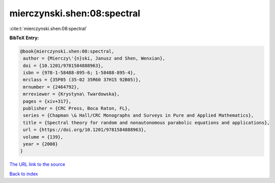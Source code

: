 mierczynski.shen:08:spectral
============================

:cite:t:`mierczynski.shen:08:spectral`

**BibTeX Entry:**

.. code-block:: bibtex

   @book{mierczynski.shen:08:spectral,
    author = {Mierczy\'{n}ski, Janusz and Shen, Wenxian},
    doi = {10.1201/9781584888963},
    isbn = {978-1-58488-895-6; 1-58488-895-4},
    mrclass = {35P05 (35-02 35R60 37H15 92B05)},
    mrnumber = {2464792},
    mrreviewer = {Krystyna\ Twardowska},
    pages = {xiv+317},
    publisher = {CRC Press, Boca Raton, FL},
    series = {Chapman \& Hall/CRC Monographs and Surveys in Pure and Applied Mathematics},
    title = {Spectral theory for random and nonautonomous parabolic equations and applications},
    url = {https://doi.org/10.1201/9781584888963},
    volume = {139},
    year = {2008}
   }
`The URL link to the source <ttps://doi.org/10.1201/9781584888963}>`_


`Back to index <../By-Cite-Keys.html>`_

